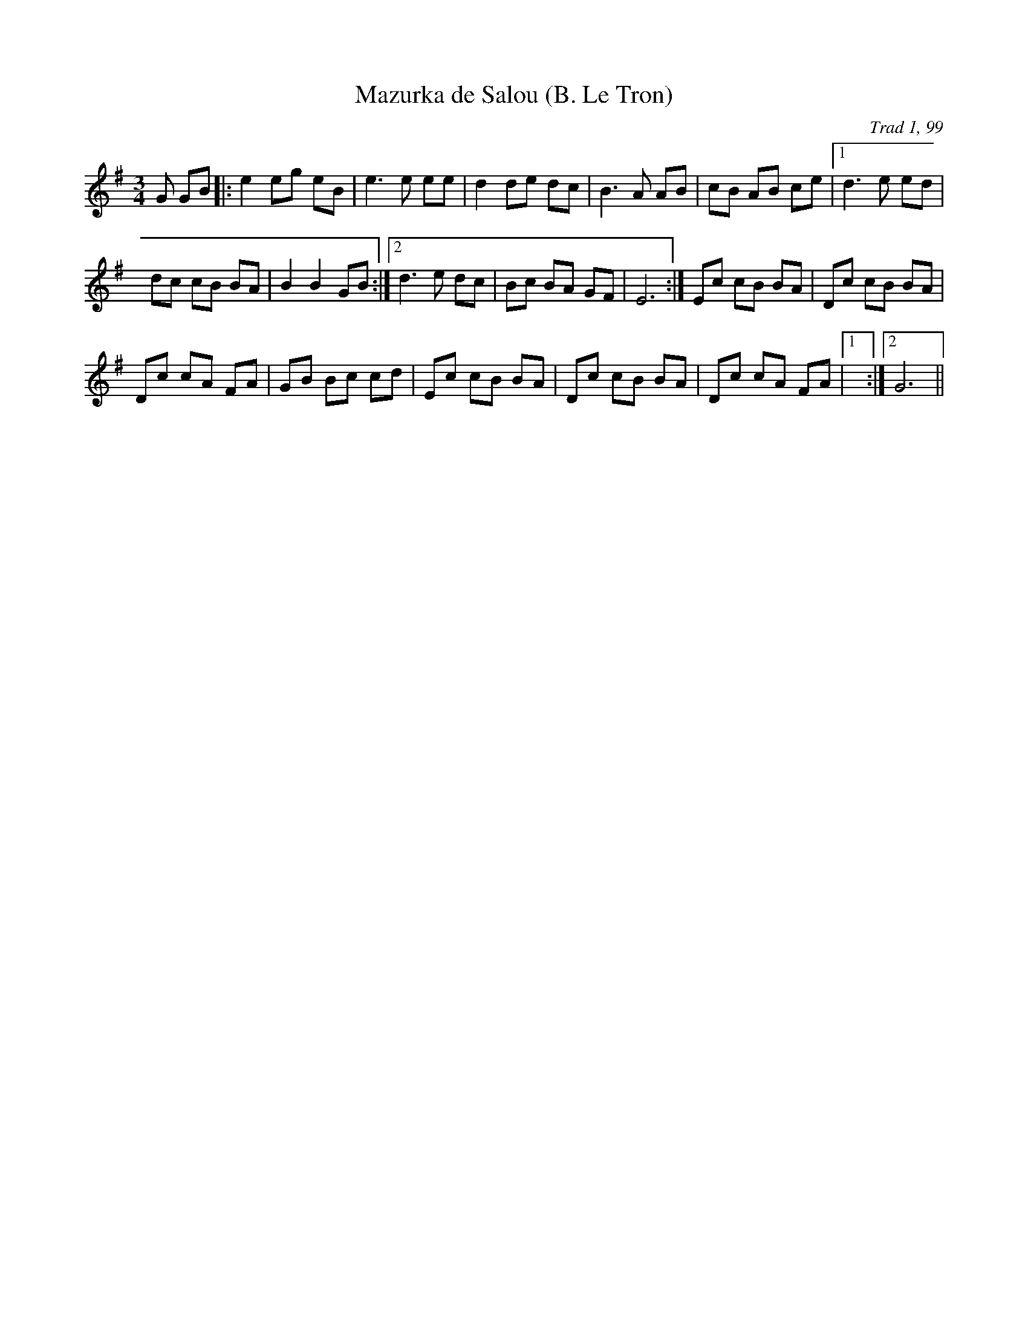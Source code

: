 X: 1
T:Mazurka de Salou (B. Le Tron)
C:Trad 1, 99
M:3/4
L:1/8
K:G
G GB|:e2 eg eB|e3 e ee|d2 de dc|B3 A AB|cB AB ce|1 d3 e ed|
dc cB BA|B2B2 GB:|2 d3 e dc|Bc BA GF|E6:|Ec cB BA|Dc cB BA|
Dc cA FA|GB Bc cd|Ec cB BA|Dc cB BA|\
Dc cA FA|1 +G2B2+ +G2B2+ +F2A2+:|2 G6||
